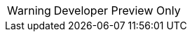 // Do not change this first attribute. Do change the others.
:quickstart-team-name: AWS Quick Start team
:quickstart-project-name: quickstart-eks-gitlab
:partner-product-name: GitLab
// For the following attribute, if you have no short name, enter the same name as partner-product-name.
:partner-product-short-name: GitLab
// If there's no partner, comment partner-company-name and partner-contributors.
:partner-company-name: GitLab Inc.
:doc-month: January
:doc-year: 2021
// For the following two "contributor" attributes, if the partner agrees to include names in the byline, 
// enter names for both partner-contributors and quickstart-contributors. 
// Otherwise, delete all placeholder names: everything preceding "{partner-company-name}"  
// and "{quickstart-team-name}". Use commas as shown in the placeholder text. 
// Use the comma before "and" only when three or more names.
:partner-contributors: Darwin Sanoy, {partner-company-name}
:quickstart-contributors: Dmitry Kolomiets, Andy Wong, Andrew Gargan {quickstart-team-name}
// For deployment_time, use minutes if deployment takes an hour or less, 
// for example, 30 minutes or 60 minutes. 
// Use hours for deployment times greater than 60 minutes (rounded to a quarter hour),
// for example, 1.25 hours, 2 hours, 2.5 hours.
:deployment_time: 1 to 2 hours
:default_deployment_region: us-east-1
:parameters_as_appendix:
// Uncomment the following two attributes if you are using an AWS Marketplace listing.
// Additional content will be generated automatically based on these attributes.
// :marketplace_subscription:
// :marketplace_listing_url: https://example.com/
:launch_link_new_vpc: https://fwd.aws/q9mPN?
:template_link_new_vpc: https://github.com/aws-quickstart/quickstart-eks-gitlab/blob/main/templates/gitlab-entry-new-vpc.template.yaml
:launch_link_existing_vpc: https://fwd.aws/Kbzv6?
:template_link_existing_vpc: https://github.com/aws-quickstart/quickstart-eks-gitlab/blob/main/templates/gitlab-entry-existing-vpc.template.yaml

WARNING: Developer Preview Only
